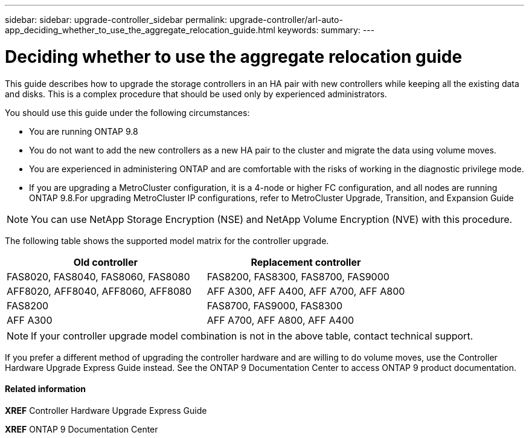 ---
sidebar: sidebar: upgrade-controller_sidebar
permalink: upgrade-controller/arl-auto-app_deciding_whether_to_use_the_aggregate_relocation_guide.html
keywords:
summary:
---

= Deciding whether to use the aggregate relocation guide
:hardbreaks:
:nofooter:
:icons: font
:linkattrs:
:imagesdir: ./media/

//
// This file was created with NDAC Version 2.0 (August 17, 2020)
//
// 2020-12-02 14:33:53.673641
//

[.lead]
This guide describes how to upgrade the storage controllers in an HA pair with new controllers while keeping all the existing data and disks. This is a complex procedure that should be used only by experienced administrators.

You should use this guide under the following circumstances:

* You are running ONTAP 9.8
* You do not want to add the new controllers as a new HA pair to the cluster and migrate the data using volume moves.
* You are experienced in administering ONTAP and are comfortable with the risks of working in the diagnostic privilege mode.
* If you are upgrading a MetroCluster configuration, it is a 4-node or higher FC configuration, and all nodes are running ONTAP 9.8.For upgrading MetroCluster IP configurations, refer to MetroCluster Upgrade, Transition, and Expansion Guide

[NOTE]
You can use NetApp Storage Encryption (NSE) and NetApp Volume Encryption (NVE) with this procedure.

The following table shows the supported model matrix for the controller upgrade.

|===
|Old controller |Replacement controller

|FAS8020, FAS8040, FAS8060, FAS8080
|FAS8200, FAS8300, FAS8700, FAS9000
|AFF8020, AFF8040, AFF8060, AFF8080
|AFF A300, AFF A400, AFF A700, AFF A800
|FAS8200
|FAS8700, FAS9000, FAS8300
|AFF A300
|AFF A700, AFF A800, AFF A400
|===

[NOTE]
If your controller upgrade model combination is not in the above table, contact technical support.

If you prefer a different method of upgrading the controller hardware and are willing to do volume moves, use the Controller Hardware Upgrade Express Guide instead. See the ONTAP 9 Documentation Center to access ONTAP 9 product documentation.

==== Related information

*XREF* Controller Hardware Upgrade Express Guide

*XREF* ONTAP 9 Documentation Center
